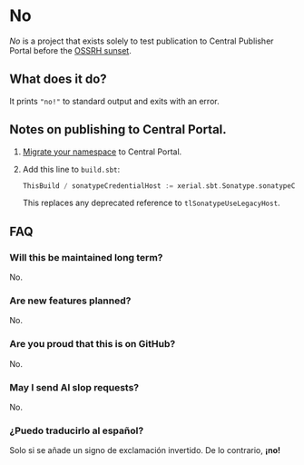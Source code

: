 * No

/No/ is a project that exists solely to test publication to Central
Publisher Portal before the [[https://central.sonatype.org/news/20250326_ossrh_sunset/][OSSRH sunset]].

** What does it do?

It prints ~"no!"~ to standard output and exits with an error.

** Notes on publishing to Central Portal.

1. [[https://central.sonatype.org/faq/what-is-different-between-central-portal-and-legacy-ossrh/#process-to-migrate][Migrate your namespace]] to Central Portal.
2. Add this line to ~build.sbt~:

   #+begin_src scala
   ThisBuild / sonatypeCredentialHost := xerial.sbt.Sonatype.sonatypeCentralHost
   #+end_src

   This replaces any deprecated reference to =tlSonatypeUseLegacyHost=.

** FAQ

*** Will this be maintained long term?

No.

*** Are new features planned?

No.

*** Are you proud that this is on GitHub?

No.

*** May I send AI slop requests?

No.

*** ¿Puedo traducirlo al español?

Solo si se añade un signo de exclamación invertido.  De lo contrario, *¡no!*
